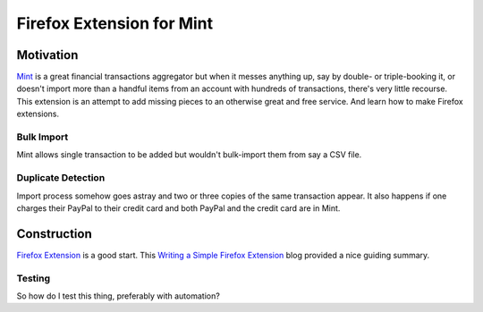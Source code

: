 ==========================
Firefox Extension for Mint
==========================

.. _Mint: https://mint.intuit.com/

.. _`Firefox Extension`: https://developer.mozilla.org/en-US/docs/Mozilla/Add-ons/WebExtensions/Anatomy_of_a_WebExtension

.. |codeql-badge| image:: https://github.com/hvmptydvmpty/spearmint/actions/workflows/codeql.yml/badge.svg
.. |eslint-badge| image:: https://github.com/hvmptydvmpty/spearmint/actions/workflows/eslint.yml/badge.svg

|codeql-badge| |eslint-badge|

Motivation
==========

Mint_ is a great financial transactions aggregator but when it messes anything up,
say by double- or triple-booking it, or doesn't import more than a handful items
from an account with hundreds of transactions, there's very little recourse. This
extension is an attempt to add missing pieces to an otherwise great and free
service. And learn how to make Firefox extensions.

Bulk Import
~~~~~~~~~~~

Mint allows single transaction to be added but wouldn't bulk-import them from say
a CSV file.

Duplicate Detection
~~~~~~~~~~~~~~~~~~~

Import process somehow goes astray and two or three copies of the same transaction
appear. It also happens if one charges their PayPal to their credit card and both
PayPal and the credit card are in Mint.

Construction
============

`Firefox Extension`_ is a good start. This `Writing a Simple Firefox Extension
<https://kaiwern.com/posts/2022/02/12/writing-a-simple-firefox-extension/>`_ blog
provided a nice guiding summary.

Testing
~~~~~~~

So how do I test this thing, preferably with automation?
